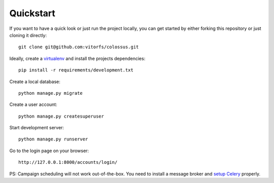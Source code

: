 Quickstart
==========

If you want to have a quick look or just run the project locally, you can get started by either forking this repository
or just cloning it directly:

::

   git clone git@github.com:vitorfs/colossus.git


Ideally, create a `virtualenv <https://docs.python-guide.org/dev/virtualenvs/>`_ and install the projects dependencies:

::

   pip install -r requirements/development.txt


Create a local database:

::

   python manage.py migrate


Create a user account:

::

   python manage.py createsuperuser


Start development server:

::

   python manage.py runserver


Go to the login page on your browser:

::

   http://127.0.0.1:8000/accounts/login/


PS: Campaign scheduling will not work out-of-the-box. You need to install a message broker and
`setup Celery <https://simpleisbetterthancomplex.com/tutorial/2017/08/20/how-to-use-celery-with-django.html>`_ properly.
